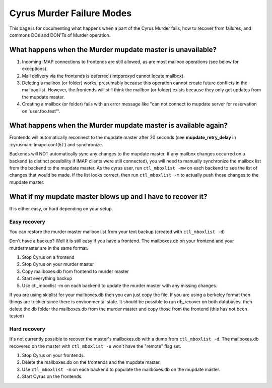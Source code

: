 ==========================
Cyrus Murder Failure Modes
==========================

This page is for documenting what happens when a part of the Cyrus Murder fails, how to recover from failures, and commons DOs and DON'Ts of Murder operation.

What happens when the Murder mupdate master is unavailable?
===========================================================

1. Incoming IMAP connections to frontends are still allowed, as are most mailbox operations (see below for exceptions).
2. Mail delivery via the frontends is deferred (lmtpproxyd cannot locate mailbox).
3. Deleting a mailbox (or folder) works, presumably because this operation cannot create future conflicts in the mailbox list. However, the frontends will still think the mailbox (or folder) exists because they only get updates from the mupdate master.
4. Creating a mailbox (or folder) fails with an error message like "can not connect to mupdate server for reservation on 'user.foo.test'".


What happens when the Murder mupdate master is available again?
===============================================================

Frontends will automatically reconnect to the mupdate master after 20 seconds (see **mupdate_retry_delay** in :cyrusman:`imapd.conf(5)`) and synchronize.

Backends will NOT automatically sync any changes to the mupdate master. If any mailbox changes occurred on a backend (a distinct possibility if IMAP clients were still connected), you will need to manually synchronize the mailbox list from the backend to the mupdate master. As the cyrus user, run ``ctl_mboxlist -mw`` on each backend to see the list of changes that would be made. If the list looks correct, then run ``ctl_mboxlist -m`` to actually push those changes to the mupdate master.

What if my mupdate master blows up and I have to recover it?
============================================================

It is either easy, or hard depending on your setup.

Easy recovery
-------------

You can restore the murder master mailbox list from your text backup (created with ``ctl_mboxlist -d``)

Don't have a backup? Well it is still easy if you have a frontend. The mailboxes.db on your frontend and your murdermaster are in the same format.

1. Stop Cyrus on a frontend
2. Stop Cyrus on your murder master
3. Copy mailboxes.db from frontend to murder master
4. Start everything backup
5. Use ctl_mboxlist -m on each backend to update the murder master with any missing changes.

If you are using skiplist for your mailboxes.db then you can just copy the file. If you are using a berkeley format then things are trickier since there is environmental state. It should be possible to run db_recover on both databases, then delete the db folder the mailboxes.db from the murder master and copy those from the frontend (this has not been tested)

Hard recovery
-------------

It's not currently possible to recover the master's mailboxes.db with a dump from ``ctl_mboxlist -d``. The mailboxes.db recovered on the master with ``ctl_mboxlist -u`` won't have the "remote" flag set. 

1. Stop Cyrus on your frontends.
2. Delete the mailboxes.db on the frontends and the mupdate master.
3. Use ``ctl_mboxlist -m`` on each backend to populate the mailboxes.db on the mupdate master.
4. Start Cyrus on the frontends.

